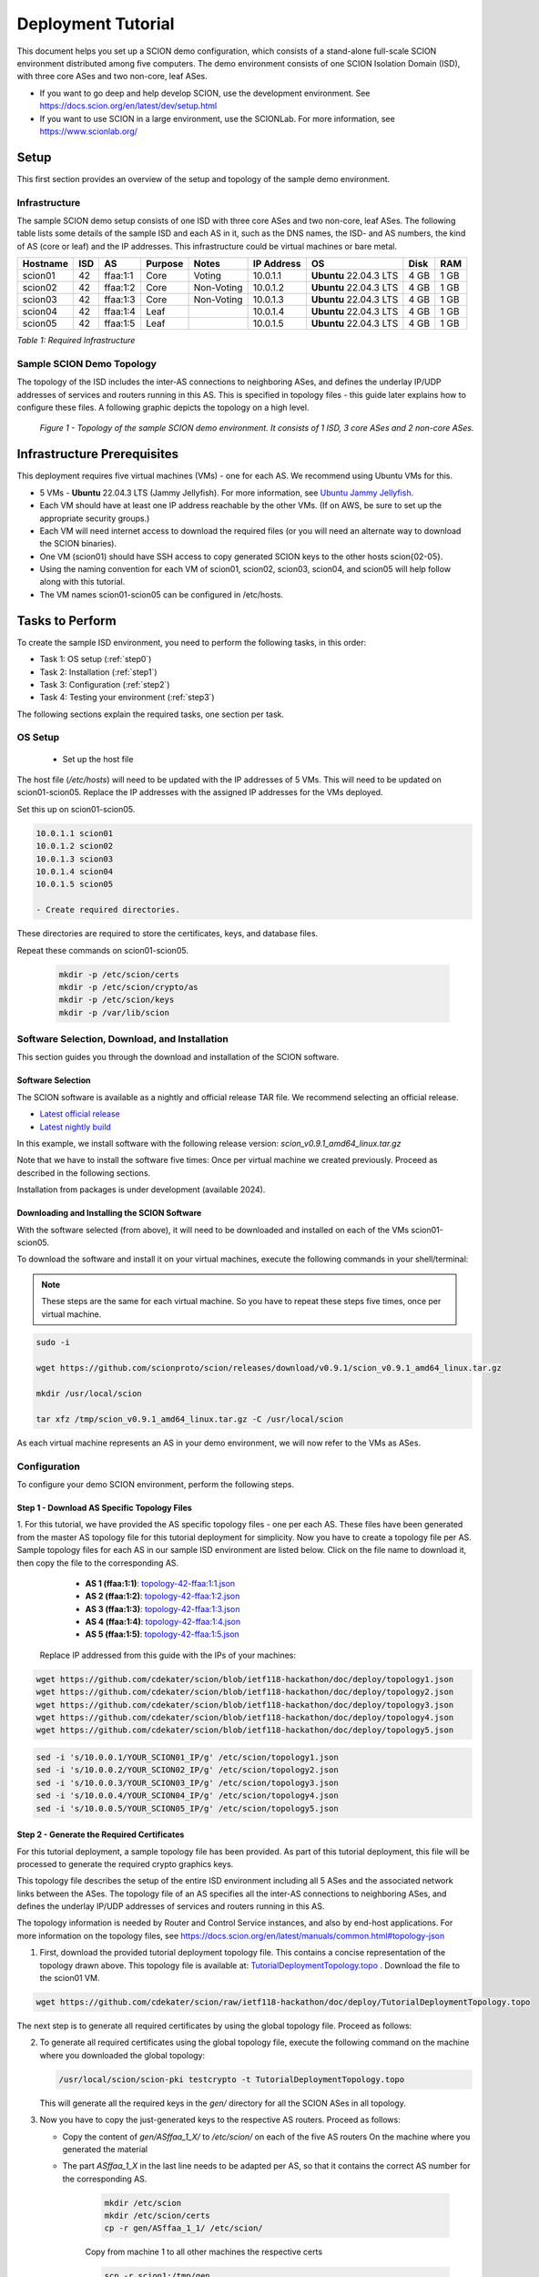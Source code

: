 .. _deployment-guide:

Deployment Tutorial
===================

This document helps you set up a SCION demo configuration, which consists of a stand-alone full-scale SCION environment distributed among five computers. The demo environment consists of one SCION Isolation Domain (ISD), with three core ASes and two non-core, leaf ASes.

- If you want to go deep and help develop SCION, use the development environment. See https://docs.scion.org/en/latest/dev/setup.html
- If you want to use SCION in a large environment, use the SCIONLab. For more information, see https://www.scionlab.org/

Setup
-----

This first section provides an overview of the setup and topology of the sample demo environment.

Infrastructure
..............

The sample SCION demo setup consists of one ISD with three core ASes and two non-core, leaf ASes. The following table lists some details of the sample ISD and each AS in it, such as the DNS names, the ISD- and AS numbers, the kind of AS (core or leaf) and the IP addresses. This infrastructure could be virtual machines or bare metal.

======== ==== ========= ======== =========== =============== ====================== ======== ====
Hostname ISD  AS        Purpose  Notes       IP Address      OS                     Disk     RAM
======== ==== ========= ======== =========== =============== ====================== ======== ====
scion01  42   ffaa:1:1  Core     Voting      10.0.1.1        **Ubuntu** 22.04.3 LTS 4 GB     1 GB
scion02  42   ffaa:1:2  Core     Non-Voting  10.0.1.2        **Ubuntu** 22.04.3 LTS 4 GB     1 GB
scion03  42   ffaa:1:3  Core     Non-Voting  10.0.1.3        **Ubuntu** 22.04.3 LTS 4 GB     1 GB
scion04  42   ffaa:1:4  Leaf                 10.0.1.4        **Ubuntu** 22.04.3 LTS 4 GB     1 GB
scion05  42   ffaa:1:5  Leaf                 10.0.1.5        **Ubuntu** 22.04.3 LTS 4 GB     1 GB
======== ==== ========= ======== =========== =============== ====================== ======== ====

*Table 1: Required Infrastructure*


Sample SCION Demo Topology
..........................

The topology of the ISD includes the inter-AS connections to neighboring ASes, and defines the underlay IP/UDP addresses of services and routers running in this AS. This is specified in topology files - this guide later explains how to configure these files. A following graphic depicts the topology on a high level.

.. figure:: SCION-deployment-guide.drawio.png
   :width: 95 %
   :figwidth: 100 %

   *Figure 1 - Topology of the sample SCION demo environment. It consists of 1 ISD, 3 core ASes and 2 non-core ASes.*



.. _prerequisites:

Infrastructure Prerequisites
----------------------------

This deployment requires five virtual machines (VMs) - one for each AS. We recommend using Ubuntu VMs for this.

- 5 VMs - **Ubuntu** 22.04.3 LTS (Jammy Jellyfish). For more information, see `Ubuntu Jammy Jellyfish <https://releases.ubuntu.com/jammy/>`_.
- Each VM should have at least one IP address reachable by the other VMs. (If on AWS, be sure to set up the appropriate security groups.)
- Each VM will need internet access to download the required files (or you will need an alternate way to download the SCION binaries).
- One VM (scion01) should have SSH access to copy generated SCION keys to the other hosts scion{02-05}.
- Using the naming convention for each VM of scion01, scion02, scion03, scion04, and scion05 will help follow along with this tutorial.
- The VM names scion01-scion05 can be configured in /etc/hosts.

Tasks to Perform
----------------

To create the sample ISD environment, you need to perform the following tasks, in this order:

- Task 1: OS setup (:ref:`step0`)
- Task 2: Installation (:ref:`step1`)
- Task 3: Configuration (:ref:`step2`)
- Task 4: Testing your environment (:ref:`step3`)

The following sections explain the required tasks, one section per task.


.. _step0:

OS Setup
........

   - Set up the host file

The host file (*/etc/hosts*) will need to be updated with the IP addresses of 5 VMs. This will need to be updated on scion01-scion05. Replace the IP addresses with the assigned IP addresses for the VMs deployed.

Set this up on scion01-scion05.

.. code-block::

   10.0.1.1 scion01
   10.0.1.2 scion02
   10.0.1.3 scion03
   10.0.1.4 scion04
   10.0.1.5 scion05

   - Create required directories.

These directories are required to store the certificates, keys, and database files.

Repeat these commands on scion01-scion05.

     .. code-block::

        mkdir -p /etc/scion/certs
        mkdir -p /etc/scion/crypto/as
        mkdir -p /etc/scion/keys
        mkdir -p /var/lib/scion


.. _step1:

Software Selection, Download, and Installation
..............................................

This section guides you through the download and installation of the SCION software.

Software Selection
~~~~~~~~~~~~~~~~~~

The SCION software is available as a nightly and official release TAR file. We recommend selecting an official release.

- `Latest official release <https://github.com/scionproto/scion/releases/>`_
- `Latest nightly build <https://buildkite.com/scionproto/scion-nightly/builds/latest/>`_

In this example, we install software with the following release version: *scion_v0.9.1_amd64_linux.tar.gz*

Note that we have to install the software five times: Once per virtual machine we created previously. Proceed as described in the following sections.

Installation from packages is under development (available 2024).


Downloading and Installing the SCION Software
~~~~~~~~~~~~~~~~~~~~~~~~~~~~~~~~~~~~~~~~~~~~~~~~~~~~~~

With the software selected (from above), it will need to be downloaded and installed on each of the VMs scion01-scion05.

To download the software and install it on your virtual machines, execute the following commands in your shell/terminal:

.. note::

   These steps are the same for each virtual machine. So you have to repeat these steps five times, once per virtual machine.


.. code-block::

   sudo -i

   wget https://github.com/scionproto/scion/releases/download/v0.9.1/scion_v0.9.1_amd64_linux.tar.gz

   mkdir /usr/local/scion

   tar xfz /tmp/scion_v0.9.1_amd64_linux.tar.gz -C /usr/local/scion


As each virtual machine represents an AS in your demo environment, we will now refer to the VMs as ASes.


.. _step2:

Configuration
.............

To configure your demo SCION environment, perform the following steps.

Step 1 - Download AS Specific Topology Files
~~~~~~~~~~~~~~~~~~~~~~~~~~~~~~~~~~~~~~~~~~~~

1. For this tutorial, we have provided the AS specific topology files - one per each AS. These files have been generated from the master AS topology file for this tutorial deployment for simplicity.
Now you have to create a topology file per AS. Sample topology files for each AS in our sample ISD environment are listed below. Click on the file name to download it, then copy the file to the corresponding AS.

   - **AS 1 (ffaa:1:1)**: `topology-42-ffaa:1:1.json <https://github.com/cdekater/scion/blob/ietf118-hackathon/doc/deploy/topology1.json>`_

   - **AS 2 (ffaa:1:2)**: `topology-42-ffaa:1:2.json <https://github.com/cdekater/scion/blob/ietf118-hackathon/doc/deploy/topology2.json>`_

   - **AS 3 (ffaa:1:3)**: `topology-42-ffaa:1:3.json <https://github.com/cdekater/scion/blob/ietf118-hackathon/doc/deploy/topology3.json>`_

   - **AS 4 (ffaa:1:4)**: `topology-42-ffaa:1:4.json <https://github.com/cdekater/scion/blob/ietf118-hackathon/doc/deploy/topology4.json>`_

   - **AS 5 (ffaa:1:5)**: `topology-42-ffaa:1:5.json <https://github.com/cdekater/scion/blob/ietf118-hackathon/doc/deploy/topology5.json>`_

  Replace IP addressed from this guide with the IPs of your machines:

.. code-block::

      wget https://github.com/cdekater/scion/blob/ietf118-hackathon/doc/deploy/topology1.json
      wget https://github.com/cdekater/scion/blob/ietf118-hackathon/doc/deploy/topology2.json
      wget https://github.com/cdekater/scion/blob/ietf118-hackathon/doc/deploy/topology3.json
      wget https://github.com/cdekater/scion/blob/ietf118-hackathon/doc/deploy/topology4.json
      wget https://github.com/cdekater/scion/blob/ietf118-hackathon/doc/deploy/topology5.json

.. code-block::

      sed -i 's/10.0.0.1/YOUR_SCION01_IP/g' /etc/scion/topology1.json
      sed -i 's/10.0.0.2/YOUR_SCION02_IP/g' /etc/scion/topology2.json
      sed -i 's/10.0.0.3/YOUR_SCION03_IP/g' /etc/scion/topology3.json
      sed -i 's/10.0.0.4/YOUR_SCION04_IP/g' /etc/scion/topology4.json
      sed -i 's/10.0.0.5/YOUR_SCION05_IP/g' /etc/scion/topology5.json

.. code-block::



Step 2 - Generate the Required Certificates
~~~~~~~~~~~~~~~~~~~~~~~~~~~~~~~~~~~~~~~~~~~

For this tutorial deployment, a sample topology file has been provided. As part of this tutorial deployment, this file will be processed to generate the required crypto graphics keys.

This topology file describes the setup of the entire ISD environment including all 5 ASes and the associated network links between the ASes. The topology file of an AS specifies all the inter-AS connections to neighboring ASes, and defines the underlay IP/UDP addresses of services and routers running in this AS.

The topology information is needed by Router and Control Service instances, and also by end-host applications. For more information on the topology files, see `<https://docs.scion.org/en/latest/manuals/common.html#topology-json>`_

1. First, download the provided tutorial deployment topology file. This contains a concise representation of the topology drawn above. This topology file is available at: `TutorialDeploymentTopology.topo <https://github.com/cdekater/scion/blob/ietf118-hackathon/doc/deploy/TutorialDeploymentTopology.topo>`_ . Download the file to the scion01 VM.

.. code-block::

   wget https://github.com/cdekater/scion/raw/ietf118-hackathon/doc/deploy/TutorialDeploymentTopology.topo

The next step is to generate all required certificates by using the global topology file. Proceed as follows:

2. To generate all required certificates using the global topology file, execute the following command on the machine where you downloaded the global topology:

   .. code-block::

      /usr/local/scion/scion-pki testcrypto -t TutorialDeploymentTopology.topo

   This will generate all the required keys in the *gen/* directory for all the SCION ASes in all topology.

3. Now you have to copy the just-generated keys to the respective AS routers. Proceed as follows:

   - Copy the content of *gen/ASffaa_1_X/* to */etc/scion/* on each of the five AS routers
     On the machine where you generated the material
   - The part *ASffaa_1_X* in the last line needs to be adapted per AS, so that it contains the correct AS number for the corresponding AS.

      .. code-block::

         mkdir /etc/scion
         mkdir /etc/scion/certs
         cp -r gen/ASffaa_1_1/ /etc/scion/

      Copy from machine 1 to all other machines the respective certs

      .. code-block::

         scp -r scion1:/tmp/gen .
         scp -r  gen/ASffaa_1_X/crypto scion1:/etc/scion/
         scp -r  gen/trcs scionX:/etc/scion/certs


Step 3 - Generate Forwarding Secret Keys
~~~~~~~~~~~~~~~~~~~~~~~~~~~~~~~~~~~~~~~~~

Two symmetric keys *master0.key* and *master1.key* are required per AS as the forwarding secret keys. These symmetric keys are used by the AS in the data plane to verify the MACs in the hop fields of a SCION path (header).

     .. code-block::

        dd if=/dev/urandom bs=16 count=1 | base64 - > /etc/scion/keys/master0.key
        dd if=/dev/urandom bs=16 count=1 | base64 - > /etc/scion/keys/master1.key


Step 4 - Create the Configuration Files
~~~~~~~~~~~~~~~~~~~~~~~~~~~~~~~~~~~~~~~

Next, you have to create ("copy over") a couple of configuration files in the */etc/scion/* directory of each AS.

The files including their names are listed below. Click on the corresponding link to download the file, then copy it into the */etc/scion/* directory of each AS.

- **Border router**: `br.toml <https://github.com/cdekater/scion/blob/ietf118-hackathon/doc/deploy/br.toml>`_

- **Control service**: `cs.toml <https://github.com/cdekater/scion/blob/ietf118-hackathon/doc/deploy/cs.toml>`_

- **Dispatcher**: `dispatcher.toml <https://github.com/cdekater/scion/blob/ietf118-hackathon/doc/deploy/dispatcher.toml>`_

- **SCION daemon**: `sd.toml <https://github.com/cdekater/scion/blob/ietf118-hackathon/doc/deploy/sd.toml>`_



Step 5 - Start the Services
~~~~~~~~~~~~~~~~~~~~~~~~~~~

As a last step, you have to start the services on each of the five ASes. Execute the following commands on every AS:

.. code-block::

   screen -dmS BorderRouter /usr/local/scion/router --config /etc/scion/br.toml
   screen -dmS Dispatcher /usr/local/scion/dispatcher --config /etc/scion/dispatcher.toml
   screen -dmS Control /usr/local/scion/control --config /etc/scion/cs.toml
   screen -dmS Daemon /usr/local/scion/daemon --config /etc/scion/sd.toml



.. _step3:

Testing the Environment
.......................

You can now test your environment. The code block below includes some tests you could perform to check whether your environment works well.

Verify that each host has a SCION address. This can be verified with the "scion address" command as shown below.

.. code-block::

   scion01$ /usr/local/scion/scion address
   42-ffaa:1:1,127.0.0.1

Verify that each host can ping the other hosts via SCION. This can be done with the "scion ping" command. In the example below, we are pinging between scion01 (AS 42-ffaa:1:1) to scion05 (AS 42-ffaa:1:5). Very that each AS can ping every other AS.

.. code-block::

   scion01$ /usr/local/scion/scion ping 42-ffaa:1:5,127.0.0.1 -c 5
   Resolved local address:
   127.0.0.1
   Using path:
   Hops: [42-ffaa:1:1 3>1 42-ffaa:1:3 4>2 42-ffaa:1:5] MTU: 1472 NextHop: 127.0.0.1:31002

   PING 42-ffaa:1:5,127.0.0.1:0 pld=0B scion_pkt=112B
   120 bytes from 42-ffaa:1:5,127.0.0.1: scmp_seq=0 time=0.788ms
   120 bytes from 42-ffaa:1:5,127.0.0.1: scmp_seq=1 time=3.502ms
   120 bytes from 42-ffaa:1:5,127.0.0.1: scmp_seq=2 time=3.313ms
   120 bytes from 42-ffaa:1:5,127.0.0.1: scmp_seq=3 time=3.838ms
   120 bytes from 42-ffaa:1:5,127.0.0.1: scmp_seq=4 time=3.401ms

   --- 42-ffaa:1:5,127.0.0.1 statistics ---
   5 packets transmitted, 5 received, 0% packet loss, time 5000.718ms
   rtt min/avg/max/mdev = 0.788/2.968/3.838/1.105 ms

Verify that each host has a full table of available paths to the other ASes. This can be done with the "scion showpaths" command. In the example below, we are displaying the paths between scion01 (AS 42-ffaa:1:1) to scion05 (AS 42-ffaa:1:5). There should be multiple paths through the core ASes.

.. code-block::

   scion01$ /usr/local/scion/scion showpaths 42-ffaa:1:5
   Available paths to 42-ffaa:1:5
   3 Hops:
   [0] Hops: [42-ffaa:1:1 2>1 42-ffaa:1:2 3>1 42-ffaa:1:5] MTU: 1472 NextHop: 127.0.0.1:31002 Status: alive LocalIP: 127.0.0.1
   [1] Hops: [42-ffaa:1:1 3>1 42-ffaa:1:3 4>2 42-ffaa:1:5] MTU: 1472 NextHop: 127.0.0.1:31002 Status: alive LocalIP: 127.0.0.1
   4 Hops:
   [2] Hops: [42-ffaa:1:1 2>1 42-ffaa:1:2 2>2 42-ffaa:1:3 4>2 42-ffaa:1:5] MTU: 1472 NextHop: 127.0.0.1:31002 Status: alive LocalIP: 127.0.0.1
   [3] Hops: [42-ffaa:1:1 3>1 42-ffaa:1:3 2>2 42-ffaa:1:2 3>1 42-ffaa:1:5] MTU: 1472 NextHop: 127.0.0.1:31002 Status: alive LocalIP: 127.0.0.1




